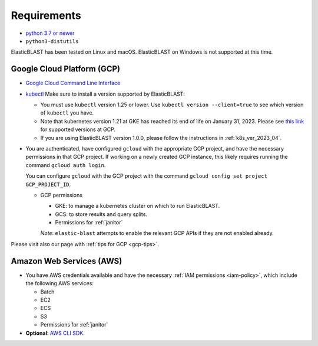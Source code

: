 ..                           PUBLIC DOMAIN NOTICE
..              National Center for Biotechnology Information
..  
.. This software is a "United States Government Work" under the
.. terms of the United States Copyright Act.  It was written as part of
.. the authors' official duties as United States Government employees and
.. thus cannot be copyrighted.  This software is freely available
.. to the public for use.  The National Library of Medicine and the U.S.
.. Government have not placed any restriction on its use or reproduction.
..   
.. Although all reasonable efforts have been taken to ensure the accuracy
.. and reliability of the software and data, the NLM and the U.S.
.. Government do not and cannot warrant the performance or results that
.. may be obtained by using this software or data.  The NLM and the U.S.
.. Government disclaim all warranties, express or implied, including
.. warranties of performance, merchantability or fitness for any particular
.. purpose.
..   
.. Please cite NCBI in any work or product based on this material.

.. _requirements:

Requirements
============

* `python 3.7 or newer <https://www.python.org/downloads/>`_
* ``python3-distutils``

ElasticBLAST has been tested on Linux and macOS. ElasticBLAST on Windows is not
supported at this time.

Google Cloud Platform (GCP)
---------------------------

* `Google Cloud Command Line Interface <https://cloud.google.com/cli>`_
* `kubectl <https://kubernetes.io/docs/tasks/tools/install-kubectl>`_  Make sure to install a version supported by ElasticBLAST:

  * You must use ``kubectl`` version 1.25 or lower. Use ``kubectl version --client=true`` to see which version of ``kubectl`` you have.
  * Note that kubernetes version 1.21 at GKE has reached its end of life on January 31, 2023. Please see `this link <https://cloud.google.com/kubernetes-engine/docs/release-notes>`_ for supported versions at GCP.
  * If you are using ElasticBLAST version 1.0.0, please follow the instructions in :ref:`k8s_ver_2023_04`.

* You are authenticated, have configured ``gcloud`` with the appropriate GCP
  project, and have the necessary permissions in that GCP project.
  If working on a newly created GCP instance, this likely requires running 
  the command ``gcloud auth login``.

  You can configure ``gcloud`` with the GCP project with the command
  ``gcloud config set project GCP_PROJECT_ID``.

  * GCP permissions

    * GKE: to manage a kubernetes cluster on which to run ElasticBLAST.
    * GCS: to store results and query splits.
    * Permissions for :ref:`janitor`

    *Note*: ``elastic-blast`` attempts to enable the relevant GCP APIs if they are not enabled already.

Please visit also our page with :ref:`tips for GCP <gcp-tips>`.

Amazon Web Services (AWS)
-------------------------

* You have AWS credentials available and have the necessary :ref:`IAM
  permissions <iam-policy>`, which include the following AWS services:

  * Batch
  * EC2
  * ECS
  * S3
  * Permissions for :ref:`janitor`

* **Optional**: `AWS CLI SDK <https://aws.amazon.com/cli/>`_.
